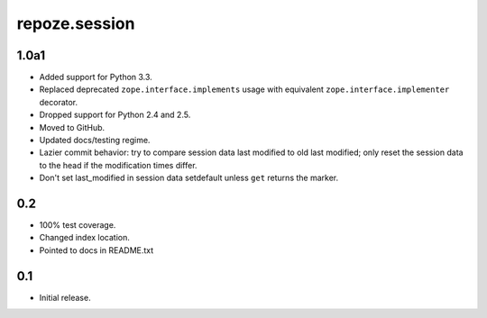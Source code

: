 repoze.session
==============

1.0a1
-----

- Added support for Python 3.3.

- Replaced deprecated ``zope.interface.implements`` usage with equivalent
  ``zope.interface.implementer`` decorator.

- Dropped support for Python 2.4 and 2.5.

- Moved to GitHub.

- Updated docs/testing regime.

- Lazier commit behavior: try to compare session data last modified to old
  last modified; only reset the session data to the head if the modification
  times differ.

- Don't set last_modified in session data setdefault unless ``get`` returns
  the marker.

0.2
---

- 100% test coverage.

- Changed index location.

- Pointed to docs in README.txt

0.1
---

- Initial release.

